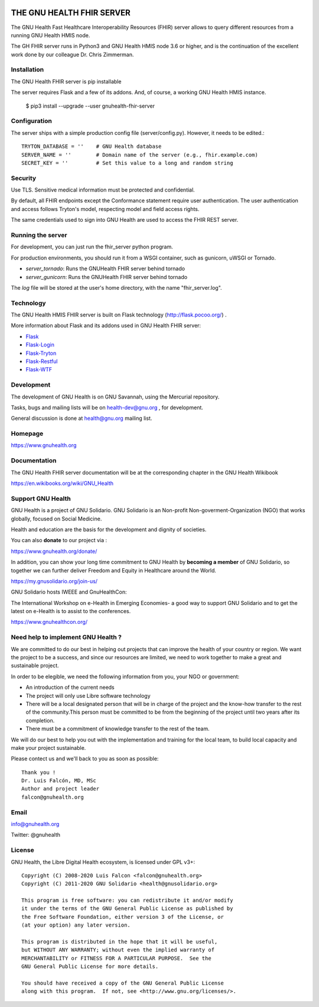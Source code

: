 .. image:: https://www.gnuhealth.org/downloads/artwork/logos/gnu-health-HL7-FHIR.png

THE GNU HEALTH FHIR SERVER
==========================

The GNU Health Fast Healthcare Interoperability Resources (FHIR) server allows 
to query different resources from a running GNU Health HMIS node.

The GH FHIR server runs in Python3 and GNU Health HMIS node 3.6 or higher, 
and is the continuation of the excellent work done by our colleague 
Dr. Chris Zimmerman.


Installation
------------

The GNU Health FHIR server is pip installable

The server requires Flask and a few of its addons. And, of course, a working 
GNU Health HMIS instance. 

  $ pip3 install --upgrade --user gnuhealth-fhir-server


Configuration
-------------

The server ships with a simple production config file (server/config.py). However, 
it needs to be edited.::

 TRYTON_DATABASE = ''    # GNU Health database
 SERVER_NAME = ''        # Domain name of the server (e.g., fhir.example.com)
 SECRET_KEY = ''         # Set this value to a long and random string


Security
--------

Use TLS. Sensitive medical information must be protected and confidential.

By default, all FHIR endpoints except the Conformance statement require user 
authentication. The user authentication and access follows Tryton's model, 
respecting model and field access rights.

The same credentials used to sign into GNU Health are used to access the 
FHIR REST server.


Running the server
------------------

For development, you can just run the fhir_server python program.

For production environments, you should run it from a WSGI container,
such as gunicorn, uWSGI or Tornado.

* *server_tornado*: Runs the GNUHealth FHIR server behind tornado
* *server_gunicorn*: Runs the GNUHealth FHIR server behind tornado

The *log* file will be stored at the user's home directory, with the name
"fhir_server.log".

Technology
----------
The GNU Health HMIS FHIR server is built on Flask technology 
(http://flask.pocoo.org/) .

More information about Flask and its addons used in GNU Health FHIR server:

- `Flask <https://flask.pocoo.org/>`_
- `Flask-Login <https://flask-login.readthedocs.org/en/latest/>`_
- `Flask-Tryton <https://pypi.org/project/flask-tryton/>`_
- `Flask-Restful <http://flask-restful.readthedocs.org/en/latest/quickstart.html>`_
- `Flask-WTF <https://flask-wtf.readthedocs.org/en/latest/>`_


Development
-----------
The development of GNU Health is on GNU Savannah, using the Mercurial repository.

Tasks, bugs and mailing lists will be on health-dev@gnu.org , for development.

General discussion is done at health@gnu.org mailing list.


Homepage
--------
https://www.gnuhealth.org


Documentation
-------------
The GNU Health FHIR server documentation will be at the corresponding
chapter in the GNU Health Wikibook

https://en.wikibooks.org/wiki/GNU_Health


Support GNU Health
-------------------

GNU Health is a project of GNU Solidario. GNU Solidario is an Non-profit
Non-goverment-Organization (NGO) that works globally, focused on Social Medicine.

Health and education are the basis for the development and dignity of societies.

You can also **donate** to our project via :

https://www.gnuhealth.org/donate/

In addition, you can show your long time commitment to GNU Health by
**becoming a member** of GNU Solidario, so together we can further
deliver Freedom and Equity in Healthcare around the World.

https://my.gnusolidario.org/join-us/

GNU Solidario hosts IWEEE and GnuHealthCon:

The International Workshop on e-Health in Emerging Economies- a good way to
support GNU Solidario and to get the latest on e-Health is to assist
to the conferences.

https://www.gnuhealthcon.org/


Need help to implement GNU Health ?
-----------------------------------

We are committed to do our best in helping out projects that can improve
the health of your country or region. We want the project to be a success,
and since our resources are limited, we need to work together to make a great
and sustainable project.

In order to be elegible, we need the following information from you,
your NGO or government:

* An introduction of the current needs
* The project will only use Libre software technology
* There will be a local designated person that will be in charge of  the project 
  and the know-how transfer to the rest of the community.This person must be 
  committed to be from the beginning of the project until two years after its
  completion.
* There must be a commitment of knowledge transfer to the rest of the team.

We will do our best to help you out with the implementation and training
for the local team, to build local capacity and make your project sustainable.

Please contect us and we'll back to you as soon as possible::

 Thank you !
 Dr. Luis Falcón, MD, MSc
 Author and project leader
 falcon@gnuhealth.org


Email
-----
info@gnuhealth.org

Twitter: @gnuhealth

License
--------

GNU Health, the Libre Digital Health ecosystem, is licensed under GPL v3+::

 Copyright (C) 2008-2020 Luis Falcon <falcon@gnuhealth.org>
 Copyright (C) 2011-2020 GNU Solidario <health@gnusolidario.org>

 This program is free software: you can redistribute it and/or modify
 it under the terms of the GNU General Public License as published by
 the Free Software Foundation, either version 3 of the License, or
 (at your option) any later version.

 This program is distributed in the hope that it will be useful,
 but WITHOUT ANY WARRANTY; without even the implied warranty of
 MERCHANTABILITY or FITNESS FOR A PARTICULAR PURPOSE.  See the
 GNU General Public License for more details.

 You should have received a copy of the GNU General Public License
 along with this program.  If not, see <http://www.gnu.org/licenses/>.


